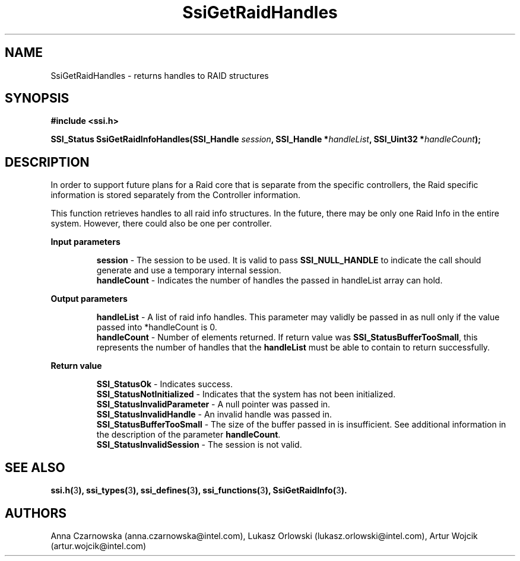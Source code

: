 .\" Copyright (c) 2011, Intel Corporation
.\" All rights reserved.
.\"
.\" Redistribution and use in source and binary forms, with or without 
.\" modification, are permitted provided that the following conditions are met:
.\"
.\"	* Redistributions of source code must retain the above copyright 
.\"	  notice, this list of conditions and the following disclaimer.
.\"	* Redistributions in binary form must reproduce the above copyright 
.\"	  notice, this list of conditions and the following disclaimer in the 
.\"	  documentation 
.\"	  and/or other materials provided with the distribution.
.\"	* Neither the name of Intel Corporation nor the names of its 
.\"	  contributors may be used to endorse or promote products derived from 
.\"	  this software without specific prior written permission.
.\"
.\" THIS SOFTWARE IS PROVIDED BY THE COPYRIGHT HOLDERS AND CONTRIBUTORS "AS IS" 
.\" AND ANY EXPRESS OR IMPLIED WARRANTIES, INCLUDING, BUT NOT LIMITED TO, THE 
.\" IMPLIED WARRANTIES OF MERCHANTABILITY AND FITNESS FOR A PARTICULAR PURPOSE 
.\" ARE DISCLAIMED. IN NO EVENT SHALL THE COPYRIGHT OWNER OR CONTRIBUTORS BE 
.\" LIABLE FOR ANY DIRECT, INDIRECT, INCIDENTAL, SPECIAL, EXEMPLARY, OR 
.\" CONSEQUENTIAL DAMAGES (INCLUDING, BUT NOT LIMITED TO, PROCUREMENT OF 
.\" SUBSTITUTE GOODS OR SERVICES; LOSS OF USE, DATA, OR PROFITS; OR BUSINESS 
.\" INTERRUPTION) HOWEVER CAUSED AND ON ANY THEORY OF LIABILITY, WHETHER IN 
.\" CONTRACT, STRICT LIABILITY, OR TORT (INCLUDING NEGLIGENCE OR OTHERWISE) 
.\" ARISING IN ANY WAY OUT OF THE USE OF THIS SOFTWARE, EVEN IF ADVISED OF THE 
.\" POSSIBILITY OF SUCH DAMAGE.
.\"
.TH SsiGetRaidHandles 3 "September 28, 2011" "version 0.1" "Linux Programmer's Reference"
.SH NAME
SsiGetRaidHandles - returns handles to RAID structures
.SH SYNOPSIS
.PP
.B #include <ssi.h>

.BI "SSI_Status SsiGetRaidInfoHandles(SSI_Handle " session ", "
.BI "SSI_Handle *" handleList ", SSI_Uint32 *" handleCount ");"
.SH DESCRIPTION
.PP
In order to support future plans for a Raid core that is separate from the 
specific controllers, the Raid specific information is stored separately from 
the Controller information. 

This function retrieves handles to all raid info structures.  In the future, 
there may be only one Raid Info in the entire system.  However, there could 
also be one per controller.
.PP
.B Input parameters
.IP
\fBsession\fR - The session to be used. It is valid to pass 
\fBSSI_NULL_HANDLE\fR to indicate the call should generate and use a temporary 
internal session.
.br
\fBhandleCount\fR - Indicates the number of handles the passed in handleList 
array can hold.
.PP
.B Output parameters
.IP
\fBhandleList\fR - A list of raid info handles.  This parameter may validly be 
passed in as null only if the value passed into *handleCount is 0.
.br
\fBhandleCount\fR - Number of elements returned.  If return value was 
\fBSSI_StatusBufferTooSmall\fR, this represents the number of handles that the 
\fBhandleList\fR must be able to contain to return successfully.
.PP
.B Return value
.IP 
\fBSSI_StatusOk\fR - Indicates success.
.br
\fBSSI_StatusNotInitialized\fR - Indicates that the system has not been 
initialized.
.br
\fBSSI_StatusInvalidParameter\fR - A null pointer was passed in.
.br
\fBSSI_StatusInvalidHandle\fR - An invalid handle was passed in.
.br
\fBSSI_StatusBufferTooSmall\fR - The size of the buffer passed in is
insufficient.  See additional information in the description of the parameter 
\fBhandleCount\fR.
.br
\fBSSI_StatusInvalidSession\fR - The session is not valid.
.SH SEE ALSO
\fBssi.h(\fR3\fB), ssi_types(\fR3\fB), ssi_defines(\fR3\fB), 
ssi_functions(\fR3\fB), SsiGetRaidInfo(\fR3\fB).\fR
.SH AUTHORS
Anna Czarnowska (anna.czarnowska@intel.com), 
Lukasz Orlowski (lukasz.orlowski@intel.com),
Artur Wojcik (artur.wojcik@intel.com)
